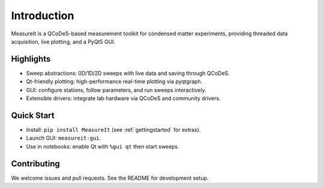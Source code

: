 Introduction
============

MeasureIt is a QCoDeS-based measurement toolkit for condensed matter experiments,
providing threaded data acquisition, live plotting, and a PyQt5 GUI.

Highlights
----------

- Sweep abstractions: 0D/1D/2D sweeps with live data and saving through QCoDeS.
- Qt-friendly plotting: high-performance real-time plotting via pyqtgraph.
- GUI: configure stations, follow parameters, and run sweeps interactively.
- Extensible drivers: integrate lab hardware via QCoDeS and community drivers.

Quick Start
-----------

- Install: ``pip install MeasureIt`` (see :ref:`gettingstarted` for extras).
- Launch GUI: ``measureit-gui``.
- Use in notebooks: enable Qt with ``%gui qt`` then start sweeps.

Contributing
------------

We welcome issues and pull requests. See the README for development setup.
